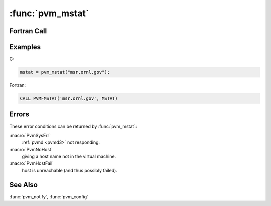 :func:`pvm_mstat`
=================

.. function:: int pvm_mstat(char* host)

   The routine :func:`pvm_mstat` returns the status `mstat` of the
   computer named `host` with respect to running PVM processes. This
   routine can be used to determine if a particular host has failed
   and if the virtual machine needs to be reconfigured. The function
   :func:`pvm_notify` can also be used to notify the caller that a
   host has failed.

   The return status values are:

   ==================== ==============================================
   Value                Meaning
   ==================== ==============================================
   :macro:`PvmOk`       host is OK
   :macro:`PvmNoHost`   host is not in virtual machine
   :macro:`PvmHostFail` host is unreachable (and thus possibly failed)
   ==================== ==============================================

   :param char* host: Character string containing the host name.
   :returns: Integer return status code.
   :rtype: int

Fortran Call
------------

.. f:subroutine:: pvmfmstat(host, mstat)

   :param character host: Character string containing the host name.
   :param integer mstat: Integer machine status code.

Examples
--------

C:

.. code-block:: c

   mstat = pvm_mstat("msr.ornl.gov");

Fortran:

.. code-block:: fortran

   CALL PVMFMSTAT('msr.ornl.gov', MSTAT)

Errors
------

These error conditions can be returned by :func:`pvm_mstat`:

:macro:`PvmSysErr`
   :ref:`pvmd <pvmd3>` not responding.

:macro:`PvmNoHost`
   giving a host name not in the virtual machine.

:macro:`PvmHostFail`
   host is unreachable (and thus possibly failed).

See Also
--------

:func:`pvm_notify`, :func:`pvm_config`
